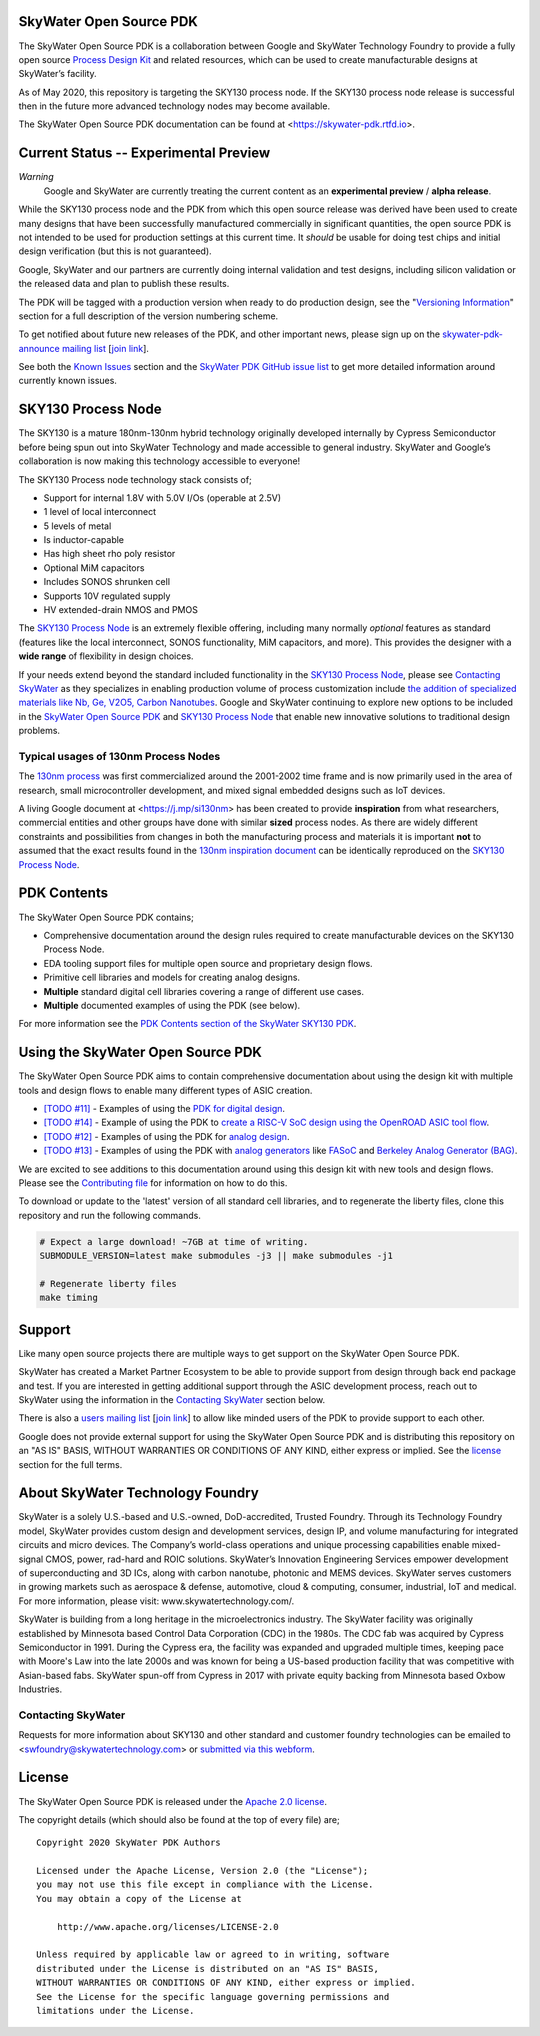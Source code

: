 SkyWater Open Source PDK
========================

.. image:: https://img.shields.io/github/license/google/skywater-pdk
   :alt: GitHub license - Apache 2.0
   :target: https://github.com/google/skywater-pdk

.. image:: https://travis-ci.org/google/skywater-pdk.svg?branch=master
   :alt: Travis Badge - https://travis-ci.org/google/skywater-pdk
   :target: https://travis-ci.org/google/skywater-pdk

.. image:: https://readthedocs.org/projects/skywater-pdk/badge/?version=latest&style=flat
   :alt: ReadTheDocs Badge - https://skywater-pdk.rtfd.io
   :target: https://skywater-pdk.rtfd.io

.. image:: https://img.shields.io/github/v/tag/google/skywater-pdk?include_prereleases&sort=semver
   :alt: Latest GitHub tag (including pre-releases)
   :target: https://gitHub.com/google/skywater-pdk/commit/

.. image:: https://img.shields.io/github/commits-since/google/skywater-pdk/v0.0.0
   :alt: GitHub commits since latest release (v0.0.0)
   :target: https://gitHub.com/google/skywater-pdk/commit/

The SkyWater Open Source PDK is a collaboration between Google and SkyWater Technology Foundry to provide a fully open source `Process Design Kit <https://en.wikipedia.org/wiki/Process_design_kit>`_ and related resources, which can be used to create manufacturable designs at SkyWater’s facility.

As of May 2020, this repository is targeting the SKY130 process node. If the SKY130 process node release is successful then in the future more advanced technology nodes may become available.

The SkyWater Open Source PDK documentation can be found at <https://skywater-pdk.rtfd.io>.

.. image:: docs/_static/skywater-pdk-logo.png
   :alt: Google + SkyWater Logo Image
   :align: center
   :target: https://github.com/google/skywater-pdk
   :width: 80%

.. |current-status| replace:: **Experimental Preview**

Current Status -- |current-status|
==================================

.. current_status_text

*Warning*
   Google and SkyWater are currently treating the current content as an **experimental preview** / **alpha release**.

While the SKY130 process node and the PDK from which this open source release was derived have been used to create many designs that have been successfully manufactured commercially in significant quantities, the open source PDK is not intended to be used for production settings at this current time. It *should* be usable for doing test chips and initial design verification (but this is not guaranteed).

Google, SkyWater and our partners are currently doing internal validation and test designs, including silicon validation or the released data and plan to publish these results.

The PDK will be tagged with a production version when ready to do production design, see the "`Versioning Information <docs/versioning.rst>`_" section for a full description of the version numbering scheme.

To get notified about future new releases of the PDK, and other important news, please sign up on the
`skywater-pdk-announce mailing list <https://groups.google.com/forum/#!forum/skywater-pdk-announce>`_
[`join link <https://groups.google.com/forum/#!forum/skywater-pdk-announce/join>`_].

See both the `Known Issues <docs/known_issues.rst>`_ section and the `SkyWater PDK GitHub issue list <https://github.com/google/skywater-pdk/issues>`_ to get more detailed information around currently known issues.

SKY130 Process Node
===================

The SKY130 is a mature 180nm-130nm hybrid technology originally developed internally by Cypress Semiconductor before being spun out into SkyWater Technology and made accessible to general industry. SkyWater and Google’s collaboration is now making this technology accessible to everyone!

The SKY130 Process node technology stack consists of;

* Support for internal 1.8V with 5.0V I/Os (operable at 2.5V)
* 1 level of local interconnect
* 5 levels of metal
* Is inductor-capable
* Has high sheet rho poly resistor
* Optional MiM capacitors
* Includes SONOS shrunken cell
* Supports 10V regulated supply
* HV extended-drain NMOS and PMOS


The `SKY130 Process Node`_ is an extremely flexible offering, including many normally *optional* features as standard (features like the local interconnect, SONOS functionality, MiM capacitors, and more). This provides the designer with a **wide range** of flexibility in design choices.

If your needs extend beyond the standard included functionality in the `SKY130 Process Node`_, please see `Contacting SkyWater`_ as they specializes in enabling production volume of process customization include `the addition of specialized materials like Nb, Ge, V2O5, Carbon Nanotubes <https://www.skywatertechnology.com/technology/>`_. Google and SkyWater continuing to explore new options to be included in the `SkyWater Open Source PDK`_ and `SKY130 Process Node`_ that enable new innovative solutions to traditional design problems.


Typical usages of 130nm Process Nodes
-------------------------------------

The `130nm process <https://en.wikichip.org/wiki/130_nm_lithography_process>`_ was first commercialized around the 2001-2002 time frame and is now primarily used in the area of research, small microcontroller development, and mixed signal embedded designs such as IoT devices.

A living Google document at <https://j.mp/si130nm> has been created to provide **inspiration** from what researchers, commercial entities and other groups have done with similar **sized** process nodes. As there are widely different constraints and possibilities from changes in both the manufacturing process and materials it is important **not** to assumed that the exact results found in the `130nm inspiration document <https://j.mp/si130nm>`_ can be identically reproduced on the `SKY130 Process Node`_.


PDK Contents
============

The SkyWater Open Source PDK contains;

* Comprehensive documentation around the design rules required to create manufacturable devices on the SKY130 Process Node.
* EDA tooling support files for multiple open source and proprietary design flows.
* Primitive cell libraries and models for creating analog designs.
* **Multiple** standard digital cell libraries covering a range of different use cases.
* **Multiple** documented examples of using the PDK (see below).

For more information see the `PDK Contents section of the SkyWater SKY130 PDK <https://skywater-pdk.rtfd.io>`_.

Using the SkyWater Open Source PDK
==================================

The SkyWater Open Source PDK aims to contain comprehensive documentation about using the design kit with multiple tools and design flows to enable many different types of ASIC creation.

* `[TODO #11] <https://github.com/google/skywater-pdk/issues/11>`_ - Examples of using the `PDK for digital design <https://skywater-pdk.rtfd.io>`_.
* `[TODO #14] <https://github.com/google/skywater-pdk/issues/14>`_ - Example of using the PDK to `create a RISC-V SoC design using the OpenROAD ASIC tool flow <https://skywater-pdk.rtfd.io>`_.
* `[TODO #12] <https://github.com/google/skywater-pdk/issues/12>`_ - Examples of using the PDK for `analog design <https://skywater-pdk.rtfd.io>`_.
* `[TODO #13] <https://github.com/google/skywater-pdk/issues/13>`_ - Examples of using the PDK with `analog generators <https://skywater-pdk.rtfd.io>`_ like `FASoC <https://fasoc.engin.umich.edu/>`_ and `Berkeley Analog Generator (BAG) <https://github.com/bluecheetah/bag>`_.

We are excited to see additions to this documentation around using this design kit with new tools and design flows. Please see the `Contributing file <docs/contributing.rst>`_ for information on how to do this.

To download or update to the 'latest' version of all standard cell libraries, and to regenerate the liberty files, clone this repository and run the following commands.

.. code:: bash

   # Expect a large download! ~7GB at time of writing.
   SUBMODULE_VERSION=latest make submodules -j3 || make submodules -j1

   # Regenerate liberty files
   make timing

Support
=======

Like many open source projects there are multiple ways to get support on the SkyWater Open Source PDK.

SkyWater has created a Market Partner Ecosystem to be able to provide support from design through back end package and test.  If you are interested in getting additional support through the ASIC development process, reach out to SkyWater using the information in the `Contacting SkyWater`_ section below.

There is also a `users mailing list  <https://groups.google.com/forum/#!forum/skywater-pdk-users>`_ [`join link <https://groups.google.com/forum/#!forum/skywater-pdk-users/join>`_] to allow like minded users of the PDK to provide support to each other.

Google does not provide external support for using the SkyWater Open Source PDK and is distributing this repository on an "AS IS" BASIS, WITHOUT WARRANTIES OR CONDITIONS OF ANY KIND, either express or implied. See the license_ section for the full terms.


About SkyWater Technology Foundry
=================================

SkyWater is a solely U.S.-based and U.S.-owned, DoD-accredited, Trusted Foundry. Through its Technology Foundry model, SkyWater provides custom design and development services, design IP, and volume manufacturing for integrated circuits and micro devices. The Company’s world-class operations and unique processing capabilities enable mixed-signal CMOS, power, rad-hard and ROIC solutions. SkyWater’s Innovation Engineering Services empower development of superconducting and 3D ICs, along with carbon nanotube, photonic and MEMS devices. SkyWater serves customers in growing markets such as aerospace & defense, automotive, cloud & computing, consumer, industrial, IoT and medical. For more information, please visit: www.skywatertechnology.com/.

SkyWater is building from a long heritage in the microelectronics industry. The SkyWater facility was originally established by Minnesota based Control Data Corporation (CDC) in the 1980s. The CDC fab was acquired by Cypress Semiconductor in 1991. During the Cypress era, the facility was expanded and upgraded multiple times, keeping pace with Moore's Law into the late 2000s and was known for being a US-based production facility that was competitive with Asian-based fabs. SkyWater spun-off from Cypress in 2017 with private equity backing from Minnesota based Oxbow Industries.

Contacting SkyWater
-------------------
Requests for more information about SKY130 and other standard and customer foundry technologies can be emailed to <swfoundry@skywatertechnology.com> or `submitted via this webform <https://www.skywatertechnology.com/contact/>`_.


License
=======

The SkyWater Open Source PDK is released under the `Apache 2.0 license <https://github.com/google/skywater-pdk/blob/master/LICENSE>`_.

The copyright details (which should also be found at the top of every file) are;

::

   Copyright 2020 SkyWater PDK Authors

   Licensed under the Apache License, Version 2.0 (the "License");
   you may not use this file except in compliance with the License.
   You may obtain a copy of the License at

       http://www.apache.org/licenses/LICENSE-2.0

   Unless required by applicable law or agreed to in writing, software
   distributed under the License is distributed on an "AS IS" BASIS,
   WITHOUT WARRANTIES OR CONDITIONS OF ANY KIND, either express or implied.
   See the License for the specific language governing permissions and
   limitations under the License.

